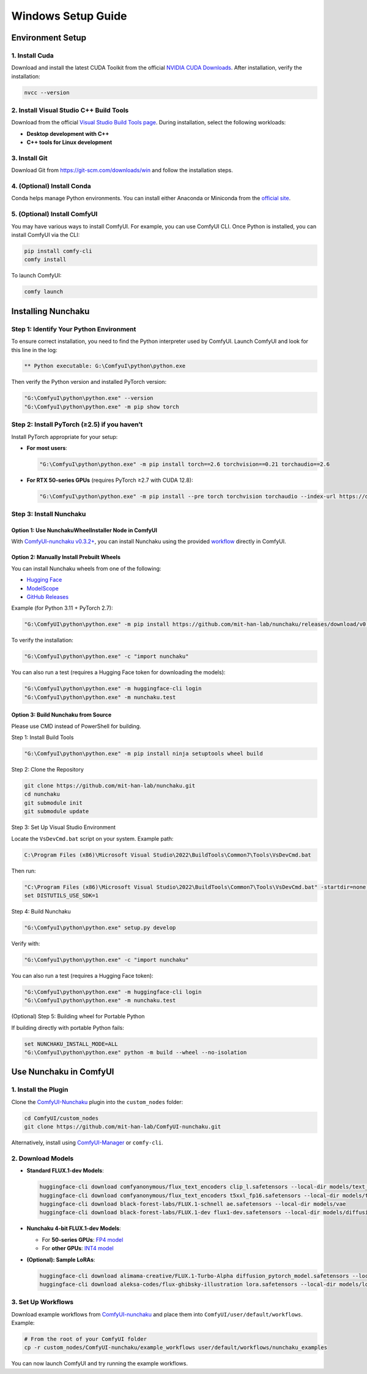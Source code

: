 Windows Setup Guide
===================

Environment Setup
-----------------

1. Install Cuda
^^^^^^^^^^^^^^^^

Download and install the latest CUDA Toolkit from the official `NVIDIA CUDA Downloads <https://developer.nvidia.com/cuda-downloads?target_os=Windows&target_arch=x86_64&target_version=Server2022&target_type=exe_local>`_. After installation, verify the installation:

.. code-block:: bat

   nvcc --version

2. Install Visual Studio C++ Build Tools
^^^^^^^^^^^^^^^^^^^^^^^^^^^^^^^^^^^^^^^^

Download from the official `Visual Studio Build Tools page <https://visualstudio.microsoft.com/visual-cpp-build-tools/>`_. During installation, select the following workloads:

- **Desktop development with C++**
- **C++ tools for Linux development**

3. Install Git
^^^^^^^^^^^^^^

Download Git from `https://git-scm.com/downloads/win <https://git-scm.com/downloads/win>`_ and follow the installation steps.

4. (Optional) Install Conda
^^^^^^^^^^^^^^^^^^^^^^^^^^^

Conda helps manage Python environments. You can install either Anaconda or Miniconda from the `official site <https://www.anaconda.com/download/success>`_.

5. (Optional) Install ComfyUI
^^^^^^^^^^^^^^^^^^^^^^^^^^^^^

You may have various ways to install ComfyUI. For example, you can use ComfyUI CLI.
Once Python is installed, you can install ComfyUI via the CLI:

.. code-block:: bat

   pip install comfy-cli
   comfy install

To launch ComfyUI:

.. code-block:: bat

   comfy launch

Installing Nunchaku
-------------------

Step 1: Identify Your Python Environment
^^^^^^^^^^^^^^^^^^^^^^^^^^^^^^^^^^^^^^^^

To ensure correct installation, you need to find the Python interpreter used by ComfyUI.
Launch ComfyUI and look for this line in the log:

.. code-block:: text

   ** Python executable: G:\ComfyuI\python\python.exe

Then verify the Python version and installed PyTorch version:

.. code-block:: bat

   "G:\ComfyuI\python\python.exe" --version
   "G:\ComfyuI\python\python.exe" -m pip show torch

Step 2: Install PyTorch (≥2.5) if you haven’t
^^^^^^^^^^^^^^^^^^^^^^^^^^^^^^^^^^^^^^^^^^^^^

Install PyTorch appropriate for your setup:

- **For most users**:

  .. code-block:: bat

     "G:\ComfyuI\python\python.exe" -m pip install torch==2.6 torchvision==0.21 torchaudio==2.6

- **For RTX 50-series GPUs** (requires PyTorch ≥2.7 with CUDA 12.8):

  .. code-block:: bat

     "G:\ComfyuI\python\python.exe" -m pip install --pre torch torchvision torchaudio --index-url https://download.pytorch.org/whl/nightly/cu128

Step 3: Install Nunchaku
^^^^^^^^^^^^^^^^^^^^^^^^^

Option 1: Use NunchakuWheelInstaller Node in ComfyUI
""""""""""""""""""""""""""""""""""""""""""""""""""""

With `ComfyUI-nunchaku v0.3.2+ <https://github.com/mit-han-lab/ComfyUI-nunchaku>`_, you can install Nunchaku using the provided `workflow <https://github.com/mit-han-lab/ComfyUI-nunchaku/blob/main/example_workflows/install_wheel.json>`_ directly in ComfyUI.

.. image:: https://huggingface.co/mit-han-lab/nunchaku-artifacts/resolve/main/ComfyUI-nunchaku/assets/install_wheel.png

Option 2: Manually Install Prebuilt Wheels
"""""""""""""""""""""""""""""""""""""""""""

You can install Nunchaku wheels from one of the following:

- `Hugging Face <https://huggingface.co/mit-han-lab/nunchaku/tree/main>`_
- `ModelScope <https://modelscope.cn/models/Lmxyy1999/nunchaku>`_
- `GitHub Releases <https://github.com/mit-han-lab/nunchaku/releases>`_

Example (for Python 3.11 + PyTorch 2.7):

.. code-block:: bat

   "G:\ComfyUI\python\python.exe" -m pip install https://github.com/mit-han-lab/nunchaku/releases/download/v0.3.1/nunchaku-0.3.1+torch2.7-cp311-cp311-linux_x86_64.whl

To verify the installation:

.. code-block:: bat

   "G:\ComfyuI\python\python.exe" -c "import nunchaku"

You can also run a test (requires a Hugging Face token for downloading the models):

.. code-block:: bat

   "G:\ComfyuI\python\python.exe" -m huggingface-cli login
   "G:\ComfyuI\python\python.exe" -m nunchaku.test

Option 3: Build Nunchaku from Source
""""""""""""""""""""""""""""""""""""

Please use CMD instead of PowerShell for building.

Step 1: Install Build Tools

.. code-block:: bat

   "G:\ComfyuI\python\python.exe" -m pip install ninja setuptools wheel build

Step 2: Clone the Repository

.. code-block:: bat

   git clone https://github.com/mit-han-lab/nunchaku.git
   cd nunchaku
   git submodule init
   git submodule update

Step 3: Set Up Visual Studio Environment

Locate the ``VsDevCmd.bat`` script on your system. Example path:

.. code-block:: text

   C:\Program Files (x86)\Microsoft Visual Studio\2022\BuildTools\Common7\Tools\VsDevCmd.bat

Then run:

.. code-block:: bat

   "C:\Program Files (x86)\Microsoft Visual Studio\2022\BuildTools\Common7\Tools\VsDevCmd.bat" -startdir=none -arch=x64 -host_arch=x64
   set DISTUTILS_USE_SDK=1

Step 4: Build Nunchaku

.. code-block:: bat

   "G:\ComfyuI\python\python.exe" setup.py develop

Verify with:

.. code-block:: bat

   "G:\ComfyuI\python\python.exe" -c "import nunchaku"

You can also run a test (requires a Hugging Face token):

.. code-block:: bat

   "G:\ComfyuI\python\python.exe" -m huggingface-cli login
   "G:\ComfyuI\python\python.exe" -m nunchaku.test

(Optional) Step 5: Building wheel for Portable Python

If building directly with portable Python fails:

.. code-block:: bat

   set NUNCHAKU_INSTALL_MODE=ALL
   "G:\ComfyuI\python\python.exe" python -m build --wheel --no-isolation

Use Nunchaku in ComfyUI
------------------------

1. Install the Plugin
^^^^^^^^^^^^^^^^^^^^^

Clone the `ComfyUI-Nunchaku <https://github.com/mit-han-lab/ComfyUI-nunchaku>`_ plugin into the ``custom_nodes`` folder:

.. code-block:: bat

   cd ComfyUI/custom_nodes
   git clone https://github.com/mit-han-lab/ComfyUI-nunchaku.git

Alternatively, install using `ComfyUI-Manager <https://github.com/Comfy-Org/ComfyUI-Manager>`_ or ``comfy-cli``.

2. Download Models
^^^^^^^^^^^^^^^^^^

- **Standard FLUX.1-dev Models**:

  .. code-block:: bat

     huggingface-cli download comfyanonymous/flux_text_encoders clip_l.safetensors --local-dir models/text_encoders
     huggingface-cli download comfyanonymous/flux_text_encoders t5xxl_fp16.safetensors --local-dir models/text_encoders
     huggingface-cli download black-forest-labs/FLUX.1-schnell ae.safetensors --local-dir models/vae
     huggingface-cli download black-forest-labs/FLUX.1-dev flux1-dev.safetensors --local-dir models/diffusion_models

- **Nunchaku 4-bit FLUX.1-dev Models**:

  - For **50-series GPUs**: `FP4 model <https://huggingface.co/mit-han-lab/nunchaku-flux.1-dev/blob/main/svdq-fp4_r32-flux.1-dev.safetensors>`_
  - For **other GPUs**: `INT4 model <https://huggingface.co/mit-han-lab/nunchaku-flux.1-dev/blob/main/svdq-int4_r32-flux.1-dev.safetensors>`_

- **(Optional): Sample LoRAs**:

  .. code-block:: bat

     huggingface-cli download alimama-creative/FLUX.1-Turbo-Alpha diffusion_pytorch_model.safetensors --local-dir models/loras
     huggingface-cli download aleksa-codes/flux-ghibsky-illustration lora.safetensors --local-dir models/loras

3. Set Up Workflows
^^^^^^^^^^^^^^^^^^^

Download example workflows from `ComfyUI-nunchaku <https://github.com/mit-han-lab/ComfyUI-nunchaku>`_ and place them into ``ComfyUI/user/default/workflows``. Example:

.. code-block:: bat

   # From the root of your ComfyUI folder
   cp -r custom_nodes/ComfyUI-nunchaku/example_workflows user/default/workflows/nunchaku_examples

You can now launch ComfyUI and try running the example workflows.
